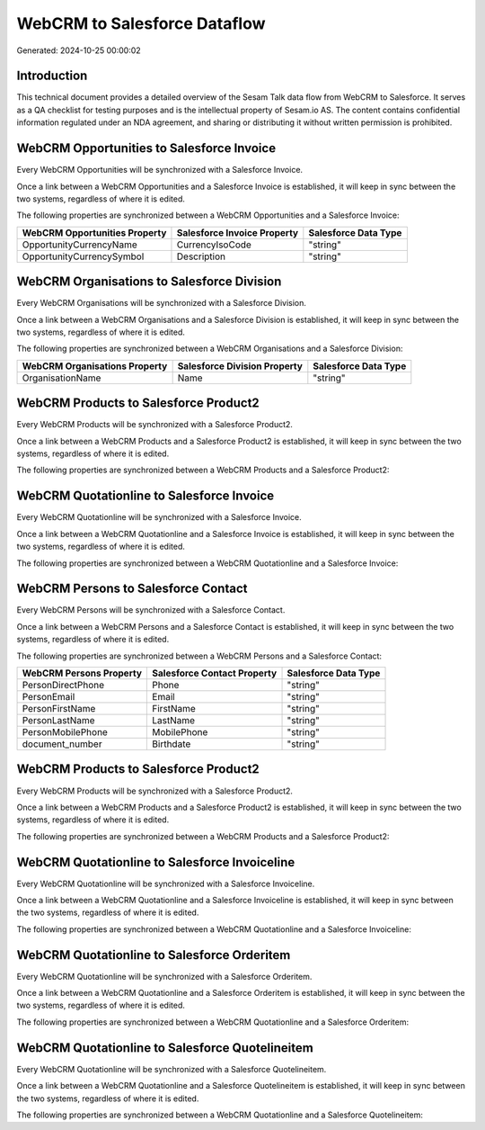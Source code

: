 =============================
WebCRM to Salesforce Dataflow
=============================

Generated: 2024-10-25 00:00:02

Introduction
------------

This technical document provides a detailed overview of the Sesam Talk data flow from WebCRM to Salesforce. It serves as a QA checklist for testing purposes and is the intellectual property of Sesam.io AS. The content contains confidential information regulated under an NDA agreement, and sharing or distributing it without written permission is prohibited.

WebCRM Opportunities to Salesforce Invoice
------------------------------------------
Every WebCRM Opportunities will be synchronized with a Salesforce Invoice.

Once a link between a WebCRM Opportunities and a Salesforce Invoice is established, it will keep in sync between the two systems, regardless of where it is edited.

The following properties are synchronized between a WebCRM Opportunities and a Salesforce Invoice:

.. list-table::
   :header-rows: 1

   * - WebCRM Opportunities Property
     - Salesforce Invoice Property
     - Salesforce Data Type
   * - OpportunityCurrencyName
     - CurrencyIsoCode
     - "string"
   * - OpportunityCurrencySymbol
     - Description
     - "string"


WebCRM Organisations to Salesforce Division
-------------------------------------------
Every WebCRM Organisations will be synchronized with a Salesforce Division.

Once a link between a WebCRM Organisations and a Salesforce Division is established, it will keep in sync between the two systems, regardless of where it is edited.

The following properties are synchronized between a WebCRM Organisations and a Salesforce Division:

.. list-table::
   :header-rows: 1

   * - WebCRM Organisations Property
     - Salesforce Division Property
     - Salesforce Data Type
   * - OrganisationName
     - Name
     - "string"


WebCRM Products to Salesforce Product2
--------------------------------------
Every WebCRM Products will be synchronized with a Salesforce Product2.

Once a link between a WebCRM Products and a Salesforce Product2 is established, it will keep in sync between the two systems, regardless of where it is edited.

The following properties are synchronized between a WebCRM Products and a Salesforce Product2:

.. list-table::
   :header-rows: 1

   * - WebCRM Products Property
     - Salesforce Product2 Property
     - Salesforce Data Type


WebCRM Quotationline to Salesforce Invoice
------------------------------------------
Every WebCRM Quotationline will be synchronized with a Salesforce Invoice.

Once a link between a WebCRM Quotationline and a Salesforce Invoice is established, it will keep in sync between the two systems, regardless of where it is edited.

The following properties are synchronized between a WebCRM Quotationline and a Salesforce Invoice:

.. list-table::
   :header-rows: 1

   * - WebCRM Quotationline Property
     - Salesforce Invoice Property
     - Salesforce Data Type


WebCRM Persons to Salesforce Contact
------------------------------------
Every WebCRM Persons will be synchronized with a Salesforce Contact.

Once a link between a WebCRM Persons and a Salesforce Contact is established, it will keep in sync between the two systems, regardless of where it is edited.

The following properties are synchronized between a WebCRM Persons and a Salesforce Contact:

.. list-table::
   :header-rows: 1

   * - WebCRM Persons Property
     - Salesforce Contact Property
     - Salesforce Data Type
   * - PersonDirectPhone
     - Phone
     - "string"
   * - PersonEmail
     - Email
     - "string"
   * - PersonFirstName
     - FirstName
     - "string"
   * - PersonLastName
     - LastName
     - "string"
   * - PersonMobilePhone
     - MobilePhone
     - "string"
   * - document_number
     - Birthdate
     - "string"


WebCRM Products to Salesforce Product2
--------------------------------------
Every WebCRM Products will be synchronized with a Salesforce Product2.

Once a link between a WebCRM Products and a Salesforce Product2 is established, it will keep in sync between the two systems, regardless of where it is edited.

The following properties are synchronized between a WebCRM Products and a Salesforce Product2:

.. list-table::
   :header-rows: 1

   * - WebCRM Products Property
     - Salesforce Product2 Property
     - Salesforce Data Type


WebCRM Quotationline to Salesforce Invoiceline
----------------------------------------------
Every WebCRM Quotationline will be synchronized with a Salesforce Invoiceline.

Once a link between a WebCRM Quotationline and a Salesforce Invoiceline is established, it will keep in sync between the two systems, regardless of where it is edited.

The following properties are synchronized between a WebCRM Quotationline and a Salesforce Invoiceline:

.. list-table::
   :header-rows: 1

   * - WebCRM Quotationline Property
     - Salesforce Invoiceline Property
     - Salesforce Data Type


WebCRM Quotationline to Salesforce Orderitem
--------------------------------------------
Every WebCRM Quotationline will be synchronized with a Salesforce Orderitem.

Once a link between a WebCRM Quotationline and a Salesforce Orderitem is established, it will keep in sync between the two systems, regardless of where it is edited.

The following properties are synchronized between a WebCRM Quotationline and a Salesforce Orderitem:

.. list-table::
   :header-rows: 1

   * - WebCRM Quotationline Property
     - Salesforce Orderitem Property
     - Salesforce Data Type


WebCRM Quotationline to Salesforce Quotelineitem
------------------------------------------------
Every WebCRM Quotationline will be synchronized with a Salesforce Quotelineitem.

Once a link between a WebCRM Quotationline and a Salesforce Quotelineitem is established, it will keep in sync between the two systems, regardless of where it is edited.

The following properties are synchronized between a WebCRM Quotationline and a Salesforce Quotelineitem:

.. list-table::
   :header-rows: 1

   * - WebCRM Quotationline Property
     - Salesforce Quotelineitem Property
     - Salesforce Data Type

